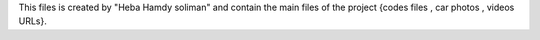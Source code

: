 This files is created by "Heba Hamdy soliman"
and contain the main files of the project {codes files , car photos , videos URLs}.

